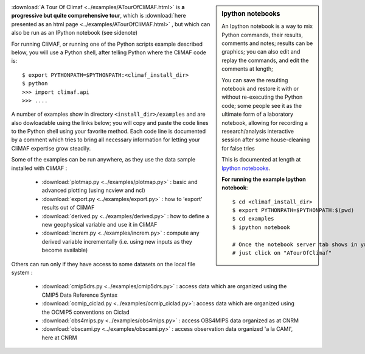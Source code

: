 .. sidebar:: Ipython notebooks

   An Ipython notebook is a way to mix Python commands, their results, comments and notes; results can be graphics; you can also edit and replay the commands, and edit the comments at length; 

   You can save the resulting notebook and restore it with or without re-executing the Python code; some people see it as the ultimate form of a laboratory notebook, allowing for recording a research/analysis interactive session after some house-cleaning for false tries

   This is documented at length at `Ipython notebooks <http://ipython.org/notebook.html>`_. 

   **For running the example Ipython notebook**::
     
     $ cd <climaf_install_dir>
     $ export PYTHONPATH=$PYTHONPATH:$(pwd)
     $ cd examples
     $ ipython notebook 

     # Once the notebook server tab shows in your favorite Web Browser, 
     # just click on "ATourOfClimaf"


:download:`A Tour Of Climaf <../examples/ATourOfCliMAF.html>` is **a progressive but quite comprehensive tour**, which is :download:`here presented as an html page <../examples/ATourOfCliMAF.html>` , but which can also be run as an IPython notebook (see sidenote)

For running CliMAF, or running one of the Python scripts example described below, you will use a Python shell, after telling Python where the CliMAF code is:: 

    $ export PYTHONPATH=$PYTHONPATH:<climaf_install_dir>
    $ python
    >>> import climaf.api
    >>> .... 


A number of examples show in directory ``<install_dir>/examples`` and are also dowloadable using the links below; you will copy and paste the code lines to the Python shell using your favorite method. Each code line is documented by a comment which tries to bring all necessary information for letting your CliMAF expertise grow steadily. 

Some of the examples can be run anywhere, as they use the data sample installed with CliMAF :

  - :download:`plotmap.py <../examples/plotmap.py>`      : basic and advanced plotting (using ncview and ncl)
  - :download:`export.py <../examples/export.py>`        : how to 'export' results out of CliMAF
  - :download:`derived.py <../examples/derived.py>`      : how to define a new geophysical variable and use it in CliMAF
  - :download:`increm.py <../examples/increm.py>`        : compute any derived variable incrementally (i.e. using new inputs as they become available)

.. _examples_data:

Others can run only if they have access to some datasets on the local file system :
 
  - :download:`cmip5drs.py  <../examples/cmip5drs.py>`    : access data which are organized using the CMIP5 Data Reference Syntax
  - :download:`ocmip_ciclad.py <../examples/ocmip_ciclad.py>`: access data which are organized using the OCMIP5 conventions on Ciclad
  - :download:`obs4mips.py <../examples/obs4mips.py>`     : access OBS4MIPS data organized as at CNRM
  - :download:`obscami.py <../examples/obscami.py>`     : access observation data organized 'a la CAMI', here at CNRM


